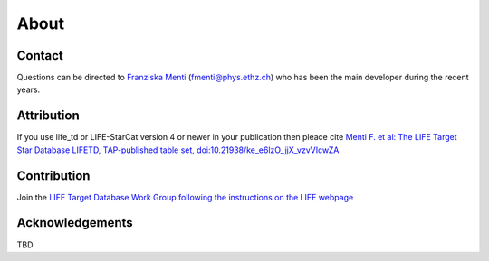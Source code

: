 About
=====

Contact
-------
Questions can be directed to `Franziska Menti <https://fmenti.github.io/>`_ (fmenti@phys.ethz.ch) who has been the main developer during the recent years.

Attribution
-----------
If you use life_td or LIFE-StarCat version 4 or newer in your publication then pleace cite `Menti F.  et al: The LIFE Target Star Database LIFETD, TAP-published table set, doi:10.21938/ke_e6lzO_jjX_vzvVIcwZA <https://dc.zah.uni-heidelberg.de/voidoi/q/lp/custom/10.21938/ke_e6lzO_jjX_vzvVIcwZA>`_

Contribution
------------
Join the `LIFE Target Database Work Group following the instructions on the LIFE webpage <https://life-space-mission.com/contact/>`_

Acknowledgements
----------------
TBD
